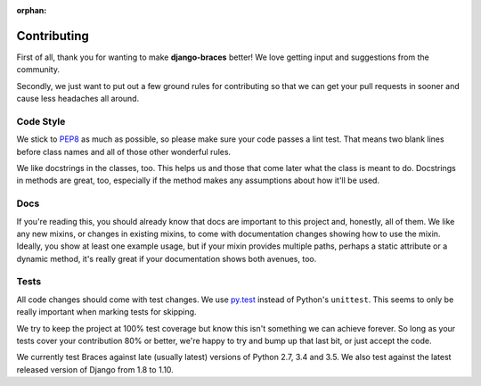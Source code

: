 :orphan:

============
Contributing
============

First of all, thank you for wanting to make **django-braces** better! We love
getting input and suggestions from the community.

Secondly, we just want to put out a few ground rules for contributing so that
we can get your pull requests in sooner and cause less headaches all around.

.. _Code Style:

Code Style
----------

We stick to `PEP8 <http://legacy.python.org/dev/peps/pep-0008/>`_ as much as
possible, so please make sure your code passes a lint test. That means two
blank lines before class names and all of those other wonderful rules.

We like docstrings in the classes, too. This helps us and those that come
later what the class is meant to do. Docstrings in methods are great, too,
especially if the method makes any assumptions about how it'll be used.


.. _Docs:

Docs
----

If you're reading this, you should already know that docs are important to
this project and, honestly, all of them. We like any new mixins, or changes
in existing mixins, to come with documentation changes showing how to use
the mixin. Ideally, you show at least one example usage, but if your mixin
provides multiple paths, perhaps a static attribute or a dynamic method,
it's really great if your documentation shows both avenues, too.

.. _Tests:

Tests
-----

All code changes should come with test changes. We use
`py.test <https://pypi.python.org/pypi/pytest>`_ instead of Python's
``unittest``. This seems to only be really important when marking tests for
skipping. 

We try to keep the project at 100% test coverage but know this isn't something
we can achieve forever. So long as your tests cover your contribution 80% or
better, we're happy to try and bump up that last bit, or just accept the code.

We currently test Braces against late (usually latest) versions of Python 2.7, 3.4 and 3.5. We also test against the latest released version of Django from 1.8 to 1.10.
